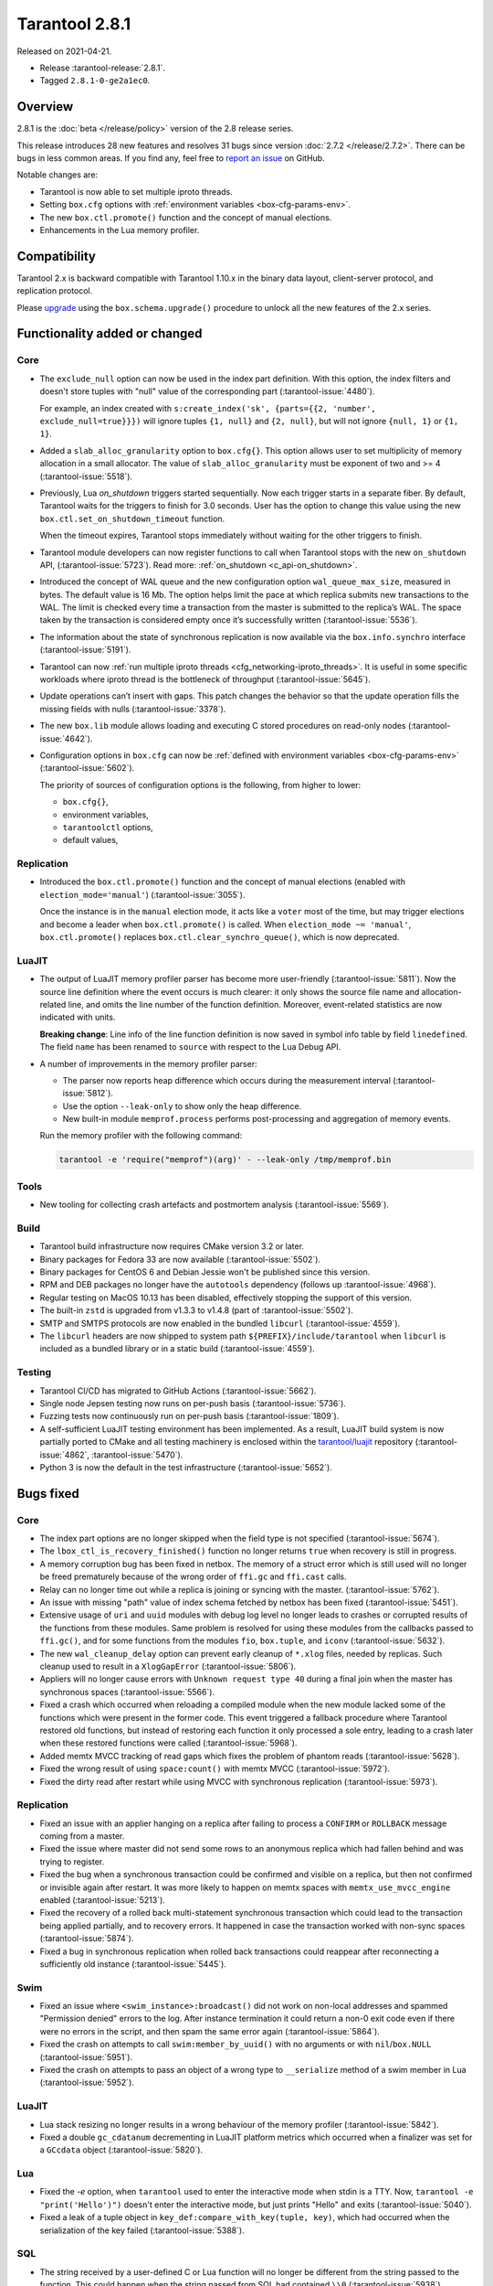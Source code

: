 Tarantool 2.8.1
===============

Released on 2021-04-21.

*   Release :tarantool-release:`2.8.1`.
*   Tagged ``2.8.1-0-ge2a1ec0``.

Overview
--------

2.8.1 is the :doc:`beta </release/policy>`
version of the 2.8 release series.

This release introduces 28 new features and resolves 31 bugs since version :doc:`2.7.2 </release/2.7.2>`.
There can be bugs in less common areas.
If you find any, feel free to `report an
issue <https://github.com/tarantool/tarantool/issues>`__ on GitHub.

Notable changes are:

-  Tarantool is now able to set multiple iproto threads.
-  Setting ``box.cfg`` options with :ref:`environment variables <box-cfg-params-env>`.
-  The new ``box.ctl.promote()`` function and the concept of manual elections.
-  Enhancements in the Lua memory profiler.

Compatibility
-------------

Tarantool 2.x is backward compatible with Tarantool 1.10.x in the binary
data layout, client-server protocol, and replication protocol.

Please
`upgrade <https://www.tarantool.io/en/doc/latest/book/admin/upgrades/>`__
using the ``box.schema.upgrade()`` procedure to unlock all the new
features of the 2.x series.


Functionality added or changed
------------------------------

Core
~~~~

-   The ``exclude_null`` option can now be used in the index part definition.
    With this option, the index filters and doesn't store tuples with "null" value
    of the corresponding part (:tarantool-issue:`4480`).

    For example, an index created with
    ``s:create_index('sk', {parts={{2, 'number', exclude_null=true}}})``
    will ignore tuples ``{1, null}`` and ``{2, null}``,
    but will not ignore ``{null, 1}`` or ``{1, 1}``.

-   Added a ``slab_alloc_granularity`` option to ``box.cfg{}``. This option allows
    user to set multiplicity of memory allocation in a small allocator.
    The value of ``slab_alloc_granularity`` must be exponent of two and >= 4
    (:tarantool-issue:`5518`).

-   Previously, Lua `on_shutdown` triggers started sequentially.
    Now each trigger starts in a separate fiber.
    By default, Tarantool waits for the triggers to finish for 3.0 seconds.
    User has the option to change this value using the new
    ``box.ctl.set_on_shutdown_timeout`` function.

    When the timeout expires, Tarantool stops immediately
    without waiting for the other triggers to finish.

-   Tarantool module developers can now register functions to call when Tarantool stops
    with the new ``on_shutdown`` API, (:tarantool-issue:`5723`).
    Read more: :ref:`on_shutdown <c_api-on_shutdown>`.

-   Introduced the concept of WAL queue and the new configuration option
    ``wal_queue_max_size``, measured in bytes.
    The default value is 16 Mb.
    The option helps limit the pace at which replica submits new transactions to the WAL.
    The limit is checked every time a transaction from the master is
    submitted to the replica’s WAL.
    The space taken by the transaction is considered empty once it’s successfully written
    (:tarantool-issue:`5536`).

-   The information about the state of synchronous replication is now available via the
    ``box.info.synchro`` interface (:tarantool-issue:`5191`).

-   Tarantool can now :ref:`run multiple iproto threads <cfg_networking-iproto_threads>`.
    It is useful in some specific workloads where iproto thread is the bottleneck of
    throughput (:tarantool-issue:`5645`).

-   Update operations can’t insert with gaps. This patch changes the
    behavior so that the update operation fills the missing fields with
    nulls (:tarantool-issue:`3378`).

-   The new ``box.lib`` module allows loading and executing C
    stored procedures on read-only nodes (:tarantool-issue:`4642`).

-   Configuration options in ``box.cfg`` can now be :ref:`defined with environment variables <box-cfg-params-env>`
    (:tarantool-issue:`5602`).

    The priority of sources of configuration options is the following, from higher to lower:

    *   ``box.cfg{}``,
    *   environment variables,
    *   ``tarantoolctl`` options,
    *   default values,


Replication
~~~~~~~~~~~

-   Introduced the ``box.ctl.promote()`` function and the concept of manual elections
    (enabled with ``election_mode='manual'``) (:tarantool-issue:`3055`).

    Once the instance is in the ``manual`` election mode,
    it acts like a ``voter`` most of the time,
    but may trigger elections and become a leader when ``box.ctl.promote()`` is called.
    When ``election_mode ~= 'manual'``,
    ``box.ctl.promote()`` replaces ``box.ctl.clear_synchro_queue()``,
    which is now deprecated.


LuaJIT
~~~~~~

-   The output of LuaJIT memory profiler parser has become more user-friendly
    (:tarantool-issue:`5811`). Now the source line definition where the event occurs is
    much clearer: it only shows the source file name and allocation-related line,
    and omits the line number of the function definition.
    Moreover, event-related statistics are now indicated with units.

    **Breaking change**: Line info of the line function definition is now saved in
    symbol info table by field ``linedefined``.
    The field ``name`` has been renamed to ``source`` with respect to the Lua Debug API.

-   A number of improvements in the memory profiler parser:

    *   The parser now reports heap difference which occurs during
        the measurement interval (:tarantool-issue:`5812`).

    *   Use the option ``--leak-only`` to show only the heap difference.

    *   New built-in module ``memprof.process`` performs post-processing and aggregation of
        memory events.

    Run the memory profiler with the following command:

    ..  code-block:: bash

        tarantool -e 'require("memprof")(arg)' - --leak-only /tmp/memprof.bin


Tools
~~~~~

-   New tooling for collecting crash artefacts and postmortem analysis
    (:tarantool-issue:`5569`).


Build
~~~~~

-   Tarantool build infrastructure now requires CMake version 3.2 or later.

-   Binary packages for Fedora 33 are now available (:tarantool-issue:`5502`).

-   Binary packages for CentOS 6 and Debian Jessie won't be published since this version.

-   RPM and DEB packages no longer have the ``autotools`` dependency (follows up
    :tarantool-issue:`4968`).

-   Regular testing on MacOS 10.13 has been disabled, effectively stopping
    the support of this version.

-   The built-in ``zstd`` is upgraded from v1.3.3 to v1.4.8
    (part of :tarantool-issue:`5502`).

-   SMTP and SMTPS protocols are now enabled in the bundled ``libcurl`` (:tarantool-issue:`4559`).

-   The ``libcurl`` headers are now shipped to system path ``${PREFIX}/include/tarantool``
    when ``libcurl`` is included as a bundled library or in a static build
    (:tarantool-issue:`4559`).


Testing
~~~~~~~

-   Tarantool CI/CD has migrated to GitHub Actions (:tarantool-issue:`5662`).

-   Single node Jepsen testing now runs on per-push basis (:tarantool-issue:`5736`).

-   Fuzzing tests now continuously run on per-push basis (:tarantool-issue:`1809`).

-   A self-sufficient LuaJIT testing environment has been implemented.
    As a result, LuaJIT build system is now partially ported to CMake and all testing
    machinery is enclosed within the `tarantool/luajit <https://github.com/tarantool/luajit/>`__
    repository (:tarantool-issue:`4862`, :tarantool-issue:`5470`).

-   Python 3 is now the default in the test infrastructure (:tarantool-issue:`5652`).


Bugs fixed
----------

Core
~~~~

-   The index part options are no longer skipped when the field type is not specified
    (:tarantool-issue:`5674`).

-   The ``lbox_ctl_is_recovery_finished()`` function no longer returns ``true``
    when recovery is still in progress.

-   A memory corruption bug has been fixed in netbox.
    The memory of a struct error which is still used will no longer be freed prematurely
    because of the wrong order of ``ffi.gc`` and ``ffi.cast`` calls.

-   Relay can no longer time out while a replica is joining or syncing with the master.
    (:tarantool-issue:`5762`).

-   An issue with missing "path" value of index schema fetched by netbox has been fixed
    (:tarantool-issue:`5451`).

-   Extensive usage of ``uri`` and ``uuid`` modules with debug log level
    no longer leads to crashes or corrupted results of the functions from these
    modules.
    Same problem is resolved for using these modules from the callbacks passed to ``ffi.gc()``,
    and for some functions from the modules ``fio``, ``box.tuple``, and ``iconv``
    (:tarantool-issue:`5632`).

-   The new ``wal_cleanup_delay`` option can prevent early cleanup of
    ``*.xlog`` files, needed by replicas.
    Such cleanup used to result in a ``XlogGapError`` (:tarantool-issue:`5806`).

-   Appliers will no longer cause errors with ``Unknown request type 40`` during
    a final join when the master has synchronous spaces (:tarantool-issue:`5566`).

-   Fixed a crash which occurred when reloading a compiled module when the new module
    lacked some of the functions which were present in the former code.
    This event triggered a fallback procedure where Tarantool restored old
    functions, but instead of restoring each function it only processed a sole
    entry, leading to a crash later when these restored functions were called
    (:tarantool-issue:`5968`).

-   Added memtx MVCC tracking of read gaps which fixes the problem of phantom reads
    (:tarantool-issue:`5628`).

-   Fixed the wrong result of using ``space:count()`` with memtx MVCC (:tarantool-issue:`5972`).

-   Fixed the dirty read after restart while using MVCC with synchronous
    replication (:tarantool-issue:`5973`).


Replication
~~~~~~~~~~~

-   Fixed an issue with an applier hanging on a replica after failing to process
    a ``CONFIRM`` or ``ROLLBACK`` message coming from a master.

-   Fixed the issue where master did not send some rows to an anonymous replica
    which had fallen behind and was trying to register.

-   Fixed the bug when a synchronous transaction could be confirmed and
    visible on a replica, but then not confirmed or invisible again after
    restart. It was more likely to happen on memtx spaces with
    ``memtx_use_mvcc_engine`` enabled (:tarantool-issue:`5213`).

-   Fixed the recovery of a rolled back multi-statement synchronous transaction
    which could lead to the transaction being applied partially, and to
    recovery errors. It happened in case the transaction worked with
    non-sync spaces (:tarantool-issue:`5874`).

-   Fixed a bug in synchronous replication when rolled back transactions
    could reappear after reconnecting a sufficiently old instance
    (:tarantool-issue:`5445`).


Swim
~~~~

-   Fixed an issue where ``<swim_instance>:broadcast()`` did not work on non-local
    addresses and spammed "Permission denied" errors to the log.
    After instance termination it could return a non-0 exit code even if there
    were no errors in the script, and then spam the same error again
    (:tarantool-issue:`5864`).

-   Fixed the crash on attempts to call ``swim:member_by_uuid()`` with no
    arguments or with ``nil``/``box.NULL`` (:tarantool-issue:`5951`).

-   Fixed the crash on attempts to pass an object of a wrong type to
    ``__serialize`` method of a swim member in Lua (:tarantool-issue:`5952`).


LuaJIT
~~~~~~

-   Lua stack resizing no longer results in a wrong behaviour of the memory profiler
    (:tarantool-issue:`5842`).

-   Fixed a double ``gc_cdatanum`` decrementing in LuaJIT platform metrics
    which occurred when a finalizer was set for a ``GCсdata`` object (:tarantool-issue:`5820`).


Lua
~~~

-   Fixed the `-e` option, when ``tarantool`` used to enter the interactive mode when
    stdin is a TTY. Now, ``tarantool -e "print('Hello')")`` doesn't enter the
    interactive mode, but just prints "Hello" and exits
    (:tarantool-issue:`5040`).

-   Fixed a leak of a tuple object in ``key_def:compare_with_key(tuple, key)``,
    which had occurred when the serialization of the key failed (:tarantool-issue:`5388`).


SQL
~~~

-   The string received by a user-defined C or Lua function will no longer be
    different from the string passed to the function. This could happen
    when the string passed from SQL had contained ``\\0``
    (:tarantool-issue:`5938`).

-   ``SQL SELECT`` or ``SQL UPDATE`` on ``UUID`` or ``DECIMAL`` field will not cause a
    SEGMENTATION FAULT anymore (:tarantool-issue:`5011`,
    :tarantool-issue:`5704`, :tarantool-issue:`5913`).

-   Fixed an issue with wrong results of ``SELECT`` with ``GROUP BY`` which occurred
    when one of the selected values was ``VARBINARY`` and not directly obtained from the space
    (:tarantool-issue:`5890`).


Build
~~~~~

-   Fix building on FreeBSD (incomplete definition of type ``struct
    sockaddr``)
    (:tarantool-issue:`5748`).

-   The already downloaded static build dependencies will not be fetched repeatedly
    (:tarantool-issue:`5761`).

-   Recovering with ``force_recovery`` option now deletes vylog files which are newer than the snapshot.
    It helps an instance recover after incidents during a checkpoint (:tarantool-issue:`5823`).

-   Fixed the ``libcurl`` configuring when Tarantool itself has been configured with
    ``cmake3`` command and there was no ``cmake`` command in the ``PATH``
    (:tarantool-issue:`5955`).

    This affects building Tarantool from sources with bundled ``libcurl`` (it
    is the default mode).
